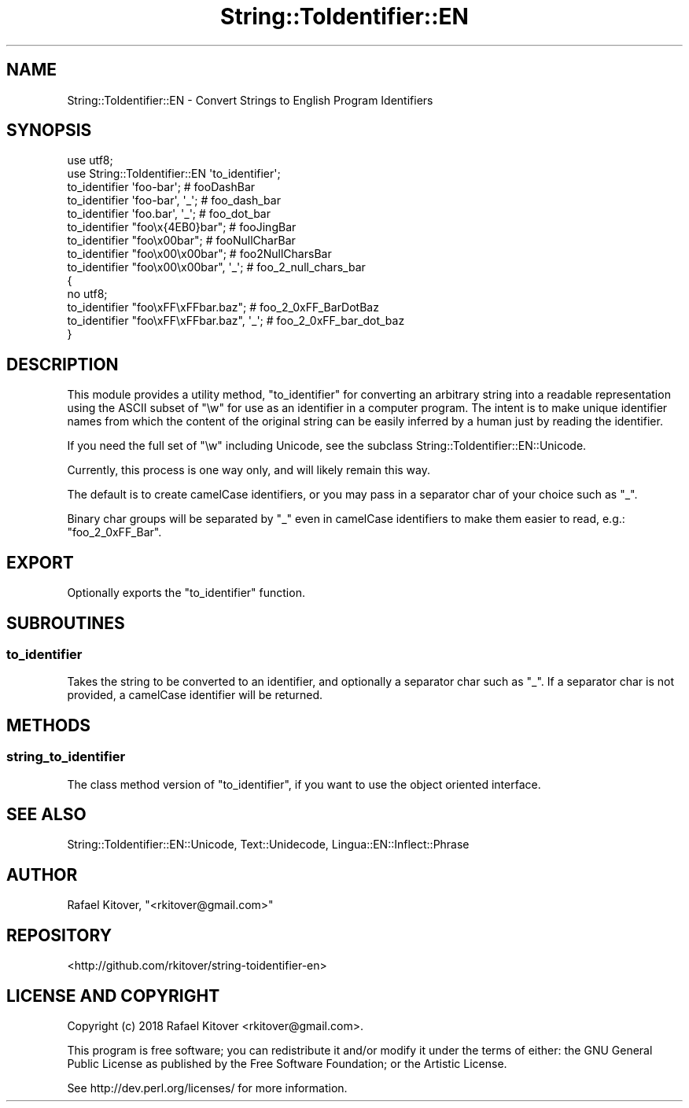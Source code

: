 .\" -*- mode: troff; coding: utf-8 -*-
.\" Automatically generated by Pod::Man 5.01 (Pod::Simple 3.43)
.\"
.\" Standard preamble:
.\" ========================================================================
.de Sp \" Vertical space (when we can't use .PP)
.if t .sp .5v
.if n .sp
..
.de Vb \" Begin verbatim text
.ft CW
.nf
.ne \\$1
..
.de Ve \" End verbatim text
.ft R
.fi
..
.\" \*(C` and \*(C' are quotes in nroff, nothing in troff, for use with C<>.
.ie n \{\
.    ds C` ""
.    ds C' ""
'br\}
.el\{\
.    ds C`
.    ds C'
'br\}
.\"
.\" Escape single quotes in literal strings from groff's Unicode transform.
.ie \n(.g .ds Aq \(aq
.el       .ds Aq '
.\"
.\" If the F register is >0, we'll generate index entries on stderr for
.\" titles (.TH), headers (.SH), subsections (.SS), items (.Ip), and index
.\" entries marked with X<> in POD.  Of course, you'll have to process the
.\" output yourself in some meaningful fashion.
.\"
.\" Avoid warning from groff about undefined register 'F'.
.de IX
..
.nr rF 0
.if \n(.g .if rF .nr rF 1
.if (\n(rF:(\n(.g==0)) \{\
.    if \nF \{\
.        de IX
.        tm Index:\\$1\t\\n%\t"\\$2"
..
.        if !\nF==2 \{\
.            nr % 0
.            nr F 2
.        \}
.    \}
.\}
.rr rF
.\" ========================================================================
.\"
.IX Title "String::ToIdentifier::EN 3pm"
.TH String::ToIdentifier::EN 3pm 2018-02-26 "perl v5.38.2" "User Contributed Perl Documentation"
.\" For nroff, turn off justification.  Always turn off hyphenation; it makes
.\" way too many mistakes in technical documents.
.if n .ad l
.nh
.SH NAME
String::ToIdentifier::EN \- Convert Strings to English Program Identifiers
.SH SYNOPSIS
.IX Header "SYNOPSIS"
.Vb 2
\&    use utf8;
\&    use String::ToIdentifier::EN \*(Aqto_identifier\*(Aq;
\&
\&    to_identifier \*(Aqfoo\-bar\*(Aq;             # fooDashBar
\&    to_identifier \*(Aqfoo\-bar\*(Aq, \*(Aq_\*(Aq;        # foo_dash_bar
\&    to_identifier \*(Aqfoo.bar\*(Aq, \*(Aq_\*(Aq;        # foo_dot_bar
\&    to_identifier "foo\ex{4EB0}bar";      # fooJingBar
\&    to_identifier "foo\ex00bar";          # fooNullCharBar
\&    to_identifier "foo\ex00\ex00bar";      # foo2NullCharsBar
\&    to_identifier "foo\ex00\ex00bar", \*(Aq_\*(Aq; # foo_2_null_chars_bar
\&
\&    {
\&        no utf8;
\&        to_identifier "foo\exFF\exFFbar.baz";      # foo_2_0xFF_BarDotBaz
\&        to_identifier "foo\exFF\exFFbar.baz", \*(Aq_\*(Aq; # foo_2_0xFF_bar_dot_baz
\&    }
.Ve
.SH DESCRIPTION
.IX Header "DESCRIPTION"
This module provides a utility method, "to_identifier" for converting an
arbitrary string into a readable representation using the ASCII subset of \f(CW\*(C`\ew\*(C'\fR
for use as an identifier in a computer program. The intent is to make unique
identifier names from which the content of the original string can be easily
inferred by a human just by reading the identifier.
.PP
If you need the full set of \f(CW\*(C`\ew\*(C'\fR including Unicode, see
the subclass String::ToIdentifier::EN::Unicode.
.PP
Currently, this process is one way only, and will likely remain this way.
.PP
The default is to create camelCase identifiers, or you may pass in a separator
char of your choice such as \f(CW\*(C`_\*(C'\fR.
.PP
Binary char groups will be separated by \f(CW\*(C`_\*(C'\fR even in camelCase identifiers to
make them easier to read, e.g.: \f(CW\*(C`foo_2_0xFF_Bar\*(C'\fR.
.SH EXPORT
.IX Header "EXPORT"
Optionally exports the "to_identifier" function.
.SH SUBROUTINES
.IX Header "SUBROUTINES"
.SS to_identifier
.IX Subsection "to_identifier"
Takes the string to be converted to an identifier, and optionally a separator
char such as \f(CW\*(C`_\*(C'\fR. If a separator char is not provided, a camelCase identifier
will be returned.
.SH METHODS
.IX Header "METHODS"
.SS string_to_identifier
.IX Subsection "string_to_identifier"
The class method version of "to_identifier", if you want to use the object
oriented interface.
.SH "SEE ALSO"
.IX Header "SEE ALSO"
String::ToIdentifier::EN::Unicode,
Text::Unidecode,
Lingua::EN::Inflect::Phrase
.SH AUTHOR
.IX Header "AUTHOR"
Rafael Kitover, \f(CW\*(C`<rkitover@gmail.com>\*(C'\fR
.SH REPOSITORY
.IX Header "REPOSITORY"
<http://github.com/rkitover/string\-toidentifier\-en>
.SH "LICENSE AND COPYRIGHT"
.IX Header "LICENSE AND COPYRIGHT"
Copyright (c) 2018 Rafael Kitover <rkitover@gmail.com>.
.PP
This program is free software; you can redistribute it and/or modify it
under the terms of either: the GNU General Public License as published
by the Free Software Foundation; or the Artistic License.
.PP
See http://dev.perl.org/licenses/ for more information.
